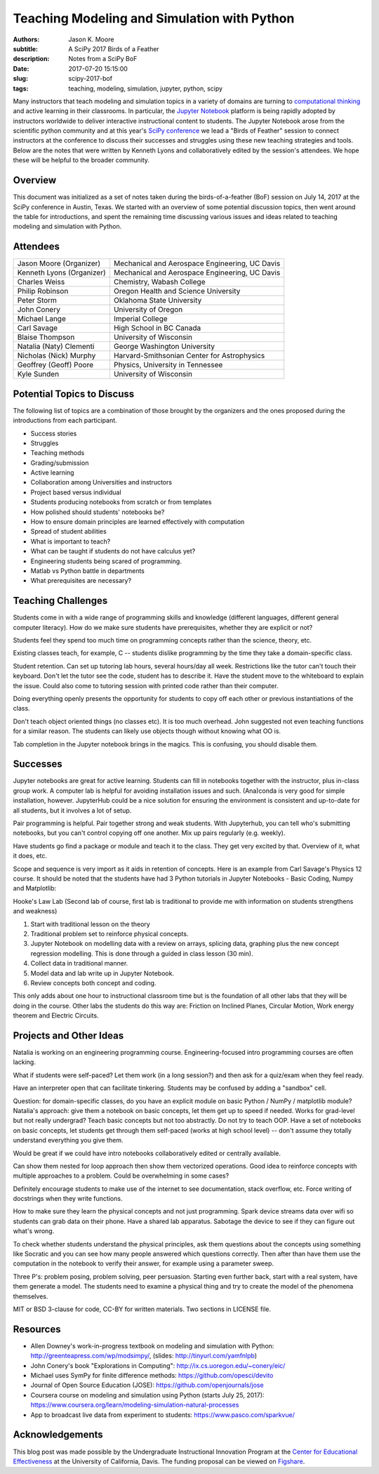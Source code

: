 ============================================
Teaching Modeling and Simulation with Python
============================================

:authors: Jason K. Moore
:subtitle: A SciPy 2017 Birds of a Feather
:description: Notes from a SciPy BoF
:date: 2017-07-20 15:15:00
:slug: scipy-2017-bof
:tags: teaching, modeling, simulation, jupyter, python, scipy

Many instructors that teach modeling and simulation topics in a variety of
domains are turning to `computational thinking
<http://lorenabarba.com/blog/computational-thinking-i-do-not-think-it-means-what-you-think-it-means/>`__
and active learning in their classrooms. In particular, the `Jupyter Notebook
<http://jupyter.org/>`__ platform is being rapidly adopted by instructors
worldwide to deliver interactive instructional content to students. The Jupyter
Notebook arose from the scientific python community and at this year's `SciPy
conference <https://scipy2017.scipy.org>`__ we lead a "Birds of Feather"
session to connect instructors at the conference to discuss their successes and
struggles using these new teaching strategies and tools. Below are the notes
that were written by Kenneth Lyons and collaboratively edited by the session's
attendees. We hope these will be helpful to the broader community.

Overview
========

This document was initialized as a set of notes taken during the
birds-of-a-feather (BoF) session on July 14, 2017 at the SciPy conference in
Austin, Texas. We started with an overview of some potential discussion topics,
then went around the table for introductions, and spent the remaining time
discussing various issues and ideas related to teaching modeling and simulation
with Python.

Attendees
=========

+-----------------------------+--------------------------------------------------+
| Jason Moore (Organizer)     | Mechanical and Aerospace Engineering, UC Davis   |
+-----------------------------+--------------------------------------------------+
| Kenneth Lyons (Organizer)   | Mechanical and Aerospace Engineering, UC Davis   |
+-----------------------------+--------------------------------------------------+
| Charles Weiss               | Chemistry, Wabash College                        |
+-----------------------------+--------------------------------------------------+
| Philip Robinson             | Oregon Health and Science University             |
+-----------------------------+--------------------------------------------------+
| Peter Storm                 | Oklahoma State University                        |
+-----------------------------+--------------------------------------------------+
| John Conery                 | University of Oregon                             |
+-----------------------------+--------------------------------------------------+
| Michael Lange               | Imperial College                                 |
+-----------------------------+--------------------------------------------------+
| Carl Savage                 | High School in BC Canada                         |
+-----------------------------+--------------------------------------------------+
| Blaise Thompson             | University of Wisconsin                          |
+-----------------------------+--------------------------------------------------+
| Natalia (Naty) Clementi     | George Washington University                     |
+-----------------------------+--------------------------------------------------+
| Nicholas (Nick) Murphy      | Harvard-Smithsonian Center for Astrophysics      |
+-----------------------------+--------------------------------------------------+
| Geoffrey (Geoff) Poore      | Physics, University in Tennessee                 |
+-----------------------------+--------------------------------------------------+
| Kyle Sunden                 | University of Wisconsin                          |
+-----------------------------+--------------------------------------------------+

Potential Topics to Discuss
===========================

The following list of topics are a combination of those brought by the
organizers and the ones proposed during the introductions from each
participant.

-  Success stories
-  Struggles
-  Teaching methods
-  Grading/submission
-  Active learning
-  Collaboration among Universities and instructors
-  Project based versus individual
-  Students producing notebooks from scratch or from templates
-  How polished should students' notebooks be?
-  How to ensure domain principles are learned effectively with
   computation
-  Spread of student abilities
-  What is important to teach?
-  What can be taught if students do not have calculus yet?
-  Engineering students being scared of programming.
-  Matlab vs Python battle in departments
-  What prerequisites are necessary?

Teaching Challenges
===================

Students come in with a wide range of programming skills and knowledge
(different languages, different general computer literacy). How do we make sure
students have prerequisites, whether they are explicit or not?

Students feel they spend too much time on programming concepts rather than the
science, theory, etc.

Existing classes teach, for example, C -- students dislike programming by the
time they take a domain-specific class.

Student retention.  Can set up tutoring lab hours, several hours/day all week.
Restrictions like the tutor can't touch their keyboard. Don't let the tutor see
the code, student has to describe it.  Have the student move to the whiteboard
to explain the issue. Could also come to tutoring session with printed code
rather than their computer.

Doing everything openly presents the opportunity for students to copy off each
other or previous instantiations of the class.

Don't teach object oriented things (no classes etc). It is too much overhead.
John suggested not even teaching functions for a similar reason. The students
can likely use objects though without knowing what OO is.

Tab completion in the Jupyter notebook brings in the magics. This is confusing,
you should disable them.

Successes
=========

Jupyter notebooks are great for active learning. Students can fill in notebooks
together with the instructor, plus in-class group work. A computer lab is
helpful for avoiding installation issues and such.  (Ana)conda is very good for
simple installation, however. JupyterHub could be a nice solution for ensuring
the environment is consistent and up-to-date for all students, but it involves
a lot of setup.

Pair programming is helpful. Pair together strong and weak students. With
Jupyterhub, you can tell who's submitting notebooks, but you can't control
copying off one another. Mix up pairs regularly (e.g. weekly).


Have students go find a package or module and teach it to the class. They get
very excited by that. Overview of it, what it does, etc.

Scope and sequence is very import as it aids in retention of concepts. Here is
an example from Carl Savage's Physics 12 course. It should be noted that the
students have had 3 Python tutorials in Jupyter Notebooks - Basic Coding, Numpy
and Matplotlib:

Hooke's Law Lab (Second lab of course, first lab is traditional to provide me
with information on students strengthens and weakness)

#. Start with traditional lesson on the theory
#. Traditional problem set to reinforce physical concepts.
#. Jupyter Notebook on modelling data with a review on arrays, splicing
   data, graphing plus the new concept regression modelling. This is
   done through a guided in class lesson (30 min).
#. Collect data in traditional manner.
#. Model data and lab write up in Jupyter Notebook.
#. Review concepts both concept and coding.

This only adds about one hour to instructional classroom time but is the
foundation of all other labs that they will be doing in the course.  Other labs
the students do this way are: Friction on Inclined Planes, Circular Motion,
Work energy theorem and Electric Circuits.

Projects and Other Ideas
========================

Natalia is working on an engineering programming course. Engineering-focused
intro programming courses are often lacking.

What if students were self-paced? Let them work (in a long session?) and then
ask for a quiz/exam when they feel ready.

Have an interpreter open that can facilitate tinkering. Students may be
confused by adding a "sandbox" cell.

Question: for domain-specific classes, do you have an explicit module on basic
Python / NumPy / matplotlib module? Natalia's approach: give them a notebook on
basic concepts, let them get up to speed if needed. Works for grad-level but
not really undergrad? Teach basic concepts but not too abstractly. Do not try
to teach OOP. Have a set of notebooks on basic concepts, let students get
through them self-paced (works at high school level) -- don't assume they
totally understand everything you give them.

Would be great if we could have intro notebooks collaboratively edited or
centrally available.

Can show them nested for loop approach then show them vectorized operations.
Good idea to reinforce concepts with multiple approaches to a problem. Could be
overwhelming in some cases?

Definitely encourage students to make use of the internet to see documentation,
stack overflow, etc. Force writing of docstrings when they write functions.

How to make sure they learn the physical concepts and not just programming.
Spark device streams data over wifi so students can grab data on their phone.
Have a shared lab apparatus. Sabotage the device to see if they can figure out
what's wrong.

To check whether students understand the physical principles, ask them
questions about the concepts using something like Socratic and you can see how
many people answered which questions correctly. Then after than have them use
the computation in the notebook to verify their answer, for example using a
parameter sweep.

Three P's: problem posing, problem solving, peer persuasion. Starting even
further back, start with a real system, have them generate a model. The
students need to examine a physical thing and try to create the model of the
phenomena themselves.

MIT or BSD 3-clause for code, CC-BY for written materials. Two sections in
LICENSE file.

Resources
=========

- Allen Downey's work-in-progress textbook on modeling and simulation with
  Python: `http://greenteapress.com/wp/modsimpy/
  <https://www.google.com/url?q=http://greenteapress.com/wp/modsimpy/&sa=D&ust=1500342535521000&usg=AFQjCNG1pgUuiWQHOVe5x5rK6aYlbBAnSQ>`__,
  (slides: `http://tinyurl.com/yamfnlpb
  <https://www.google.com/url?q=http://tinyurl.com/yamfnlpb&sa=D&ust=1500342535522000&usg=AFQjCNFh3IU4DBEs2pbIwJBZlYNC07I0tA>`__)
- John Conery's book "Explorations in Computing":
  `http://ix.cs.uoregon.edu/~conery/eic/ <https://www.google.com/url?q=http://ix.cs.uoregon.edu/~conery/eic/&sa=D&ust=1500342535522000&usg=AFQjCNEOtEmG8QPdu-N9JDY_ZHrsQ1B1bg>`__
- Michael uses SymPy for finite difference methods:
  `https://github.com/opesci/devito <https://www.google.com/url?q=https://github.com/opesci/devito&sa=D&ust=1500342535522000&usg=AFQjCNE6CqM9eSnDatNw56g-1SA9fzh0KQ>`__
- Journal of Open Source Education (JOSE):
  `https://github.com/openjournals/jose
  <https://www.google.com/url?q=https://github.com/openjournals/jose&sa=D&ust=1500342535523000&usg=AFQjCNHrMFAc8TFs03CafLXsKbGqmZ93Vg>`__
- Coursera course on modeling and simulation using Python (starts July 25,
  2017): `https://www.coursera.org/learn/modeling-simulation-natural-processes
  <https://www.google.com/url?q=https://www.coursera.org/learn/modeling-simulation-natural-processes&sa=D&ust=1500342535523000&usg=AFQjCNGVuITx4Cdavotb34tHzQGZxx9xcg>`__
- App to broadcast live data from experiment to students:
  `https://www.pasco.com/sparkvue/ <https://www.google.com/url?q=https://www.pasco.com/sparkvue/&sa=D&ust=1500342535524000&usg=AFQjCNGuGnFbjxRrOTeYeFj0zb5S-sMkuQ>`__

Acknowledgements
================

This blog post was made possible by the Undergraduate Instructional Innovation
Program at the `Center for Educational Effectiveness`_ at the University of
California, Davis. The funding proposal can be viewed on Figshare_.

.. _Figshare: https://doi.org/10.6084/m9.figshare.5229886.v1
.. _Center for Educational Effectiveness: https://cee.ucdavis.edu/
